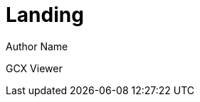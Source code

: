 = Landing
Author Name
:page-layout: gcx

GCX Viewer
++++
<div id="gcx-nav"></div>
++++

++++
<div id="gcx-viewer"></div>
++++